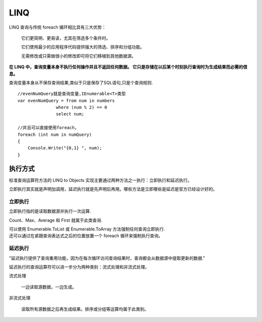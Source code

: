 LINQ
============

LINQ 查询与传统 foreach 循环相比具有三大优势：

    它们更简明、更易读，尤其在筛选多个条件时。

    它们使用最少的应用程序代码提供强大的筛选、排序和分组功能。

    无需修改或只需做很小的修改即可将它们移植到其他数据源。

**在 LINQ 中，查询变量本身不执行任何操作并且不返回任何数据。 它只是存储在以后某个时刻执行查询时为生成结果而必需的信息。**

查询变量本身从不保存查询结果,类似于只是保存了SQL语句,只是个查询规则.

::

    //evenNumQuery就是查询变量,IEnumerable<T>类型
    var evenNumQuery = from num in numbers
                   where (num % 2) == 0
                   select num;

    //并且可以直接使用foreach，
    foreach (int num in numQuery)
    {
        Console.Write("{0,1} ", num);
    }

执行方式
--------------------

标准查询运算符方法的 LINQ to Objects 实现主要通过两种方法之一执行：立即执行和延迟执行。 

立即执行其实就是声明加调用，延迟执行就是先声明后再用。哪些方法是立即哪些是延迟是官方已经设计好的。

立即执行
^^^^^^^^^^^^^^^^^^^

立即执行指的是读取数据源并执行一次运算.

Count、Max、Average 和 First 就属于此类查询.

| 可以使用 Enumerable.ToList 或 Enumerable.ToArray 方法强制任何查询立即执行.
| 还可以通过在紧跟查询表达式之后的位置放置一个 foreach 循环来强制执行查询。 

延迟执行
^^^^^^^^^^^^^^^^^^^

"延迟执行提供了查询重用功能，因为在每次循环访问查询结果时，查询都会从数据源中提取更新的数据."

延迟执行的查询运算符可以进一步分为两种类别：流式处理和非流式处理。

流式处理

    一边读取源数据，一边生成。

非流式处理

    读取所有源数据之后再生成结果。排序或分组等运算均属于此类别。



